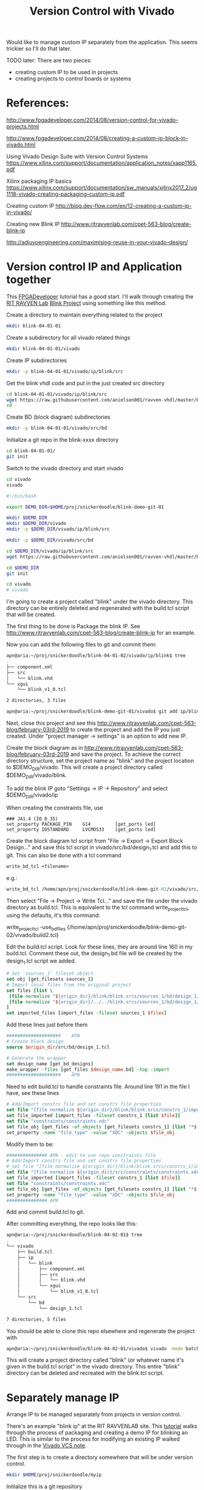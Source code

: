 #+TITLE: Version Control with Vivado

Would like to manage custom IP separately from the application. This seems trickier so I'll do that later.

TODO later: There are two pieces:
 - creating custom IP to be used in projects
 - creating projects to control boards or systems

* References:

http://www.fpgadeveloper.com/2014/08/version-control-for-vivado-projects.html

http://www.fpgadeveloper.com/2014/08/creating-a-custom-ip-block-in-vivado.html

Using Vivado Design Suite with Version Control Systems
https://www.xilinx.com/support/documentation/application_notes/xapp1165.pdf

Xilinx packaging IP basics
https://www.xilinx.com/support/documentation/sw_manuals/xilinx2017_2/ug1118-vivado-creating-packaging-custom-ip.pdf

Creating custom IP
http://blog.dev-flow.com/en/12-creating-a-custom-ip-in-vivado/

Creating new Blink IP
http://www.ritravvenlab.com/cpet-563-blog/create-blink-ip

http://adiuvoengineering.com/maximising-reuse-in-your-vivado-design/

* Version control IP and Application together

This [[http://www.fpgadeveloper.com/2014/08/version-control-for-vivado-projects.html][FPGADeveloper]] tutorial has a good start. I'll walk through creating the [[http://www.ritravvenlab.com/cpet-563.html][RIT RAVVEN Lab]] [[http://www.ritravvenlab.com/cpet-563-blog/february-03rd-2019][Blink Project]] using something like this method.

Create a directory to maintain everything related to the project
#+begin_src sh
mkdir blink-04-01-01
#+end_src

Create a subdirectory for all vivado related things
#+begin_src sh
mkdir blink-04-01-01/vivado
#+end_src

Create IP subdirectories
#+begin_src sh
mkdir -p blink-04-01-01/vivado/ip/blink/src
#+end_src

Get the blink vhdl code and put in the just created src directory
#+begin_src sh
cd blink-04-01-01/vivado/ip/blink/src
wget https://raw.githubusercontent.com/anielsen001/ravven-vhdl/master/blinkWithATwist/ip/blink/src/blink.vhd
cd -
#+end_src

Create BD (block diagram) subdirectories
#+begin_src sh
mkdir -p blink-04-01-01/vivado/src/bd
#+end_src

Initialize a git repo in the blink-xxxx directory
#+begin_src sh
cd blink-04-01-01/
git init
#+end_src

Switch to the vivado directory and start vivado
#+begin_src sh
cd vivado
vivado
#+end_src

#+begin_src sh
#!/bin/bash

export DEMO_DIR=$HOME/proj/snickerdoodle/blink-demo-git-01

mkdir $DEMO_DIR
mkdir $DEMO_DIR/vivado
mkdir -p $DEMO_DIR/vivado/ip/blink/src

mkdir -p $DEMO_DIR/vivado/src/bd

cd $DEMO_DIR/vivado/ip/blink/src
wget https://raw.githubusercontent.com/anielsen001/ravven-vhdl/master/blinkWithATwist/ip/blink/src/blink.vhd

cd $DEMO_DIR
git init

cd vivado
# vivado

#+end_src

I'm going to create a project called "blink" under the vivado directory. This directory can be entirely deleted and regenerated with the build.tcl script that will be created. 

The first thing to be done is Package the blink IP. See http://www.ritravvenlab.com/cpet-563-blog/create-blink-ip for an example. 

Now you can add the following files to git and commit them:
#+begin_src sh
apn@aria:~/proj/snickerdoodle/blink-04-01-02/vivado/ip/blink$ tree
.
├── component.xml
├── src
│   └── blink.vhd
└── xgui
    └── blink_v1_0.tcl

2 directories, 3 files
#+end_src 

#+begin_src sh
apn@aria:~/proj/snickerdoodle/blink-demo-git-01/vivado$ git add ip/blink/component.xml ip/blink/src/blink.vhd ip/blink/xgui/blink_v1_0.tcl 
#+end_src

Next, close this project and see this http://www.ritravvenlab.com/cpet-563-blog/february-03rd-2019 to create the project and add the IP you just created. Under "project manager -> settings" is an option to add new IP.

Create the block diagram as in  http://www.ritravvenlab.com/cpet-563-blog/february-03rd-2019 and save the project. To achieve the correct directory structure, set the project name as "blink" and the project location to $DEMO_DIR/vivado. This will create a project directory called $DEMO_DIR/vivado/blink.

To add the blink IP goto "Settings -> IP -> Repository" and select $DEMO_DIR/vivado/ip

When creating the constraints file, use
#+begin_src
### JA1.4 (IO_0_35)
set_property PACKAGE_PIN    G14         [get_ports led]
set_property IOSTANDARD     LVCMOS33    [get_ports led]
#+end_src

Create the block diagram tcl script from "File -> Export -> Export Block Design..." and save this tcl script in vivado/src/bd/design_1.tcl and add this to git. This can also be done with a tcl command
#+begin_src tcl
write_bd_tcl <filename>
#+end_src
e.g.:
#+begin_src tcl
write_bd_tcl /home/apn/proj/snickerdoodle/blink-demo-git-02/vivado/src/bd/design_1.tcl
#+end_src

Then select "File -> Project -> Write Tcl..." and save the file under the vivado directory as build.tcl. This is equivalent to the tcl command write_project_tcl, using the defaults, it's this command:
#+write_src tcl
write_project_tcl -use_bd_files {/home/apn/proj/snickerdoodle/blink-demo-git-02/vivado/build2.tcl}
#+end_src 



Edit the build.tcl script. Look for these lines, they are around line 160 in my build.tcl. Comment these out, the design_1.bd file will be created by the design_1.tcl script we added.
#+begin_src tcl
# Set 'sources_1' fileset object
set obj [get_filesets sources_1]
# Import local files from the original project
set files [list \
 [file normalize "${origin_dir}/blink/blink.srcs/sources_1/bd/design_1/design_1.bd" ]\
 [file normalize "${origin_dir}/../../blink.srcs/sources_1/bd/design_1/hdl/design_1_wrapper.vhd" ]\
]
set imported_files [import_files -fileset sources_1 $files]
#+end_src

Add these lines just before them
#+begin_src tcl
####################    APN
# Create block design
source $origin_dir/src/bd/design_1.tcl

# Generate the wrapper
set design_name [get_bd_designs]
make_wrapper -files [get_files $design_name.bd] -top -import
####################    APN
#+end_src

Need to edit build.tcl to handle constraints file. Around line 191 in the file I have, see these lines
#+begin_src tcl
# Add/Import constrs file and set constrs file properties
set file "[file normalize ${origin_dir}/blink/blink.srcs/constrs_1/imports/constraints/constraints.xdc]"
set file_imported [import_files -fileset constrs_1 [list $file]]
set file "constraints/constraints.xdc"
set file_obj [get_files -of_objects [get_filesets constrs_1] [list "*$file"]]
set_property -name "file_type" -value "XDC" -objects $file_obj
#+end_src
Modify them to be:
#+begin_src tcl
############### APN - edit to use repo constraints file
# Add/Import constrs file and set constrs file properties
# set file "[file normalize ${origin_dir}/blink/blink.srcs/constrs_1/imports/constraints/constraints.xdc]"
set file "[file normalize ${origin_dir}/src/constraints/constraints.xdc]"
set file_imported [import_files -fileset constrs_1 [list $file]]
set file "constraints/constraints.xdc"
set file_obj [get_files -of_objects [get_filesets constrs_1] [list "*$file"]]
set_property -name "file_type" -value "XDC" -objects $file_obj
############### APN
#+end_src


Add and commit build.tcl to git.

After committing everything, the repo looks like this:
#+begin_src sh
apn@aria:~/proj/snickerdoodle/blink-04-02-01$ tree
.
└── vivado
    ├── build.tcl
    ├── ip
    │   └── blink
    │       ├── component.xml
    │       ├── src
    │       │   └── blink.vhd
    │       └── xgui
    │           └── blink_v1_0.tcl
    └── src
        └── bd
            └── design_1.tcl

7 directories, 5 files

#+end_src

You should be able to clone this repo elsewhere and regenerate the project with
#+begin_src sh
apn@aria:~/proj/snickerdoodle/blink-04-02-01/vivado$ vivado -mode batch -source build.tcl
#+end_src

This will create a project directory called "blink" (or whatever name it's given in the build.tcl script" in the vivado directory. This entire "blink" directory can be deleted and recreated with the blink.tcl script.


* Separately manage IP 

Arrange IP to be managed separately from projects in version control.

There's an example "blink ip" at the RIT RAVVENLAB site. This [[http://www.ritravvenlab.com/cpet-563-blog/create-blink-ip][tutorial]] walks through the process of packaging and creating a demo IP for blinking an LED. This is similar to the process for modifying an existing IP walked through in the [[https://www.xilinx.com/support/documentation/application_notes/xapp1165.pdf][Vivado VCS note]].

The first step is to create a directory somewhere that will be under version control. 

#+begin_src sh
mkdir $HOME/proj/snickerdoodle/myip
#+end_src

Initialize this is a git repository

#+begin_src sh
cd $HOME/proj/snickerdoodle/myip
git init
#+end_src

Create a directory for source code and then the specific IP

#+begin_src sh
mkdir $HOME/proj/snickerdoodle/myip/src
mkdir $HOME/proj/snickerdoodle/myip/src/blink
#+end_src

Copy the VHDL sources into the blink directory created above.

Run synthesis on the IP to make sure it builds correctly.

Generate a list of the files that must be stored in version control. Run the following TCL command

#+begin_src tcl
get_files -all
#+end_src

Add these files to the git project
#+begin_src sh
cd $HOME/proj/snickerdoodle/myip
git add blink/blink.vhd blink/component.xml
git commit -m"initial commit after vivado packaging"
#+end_src


* Project management

